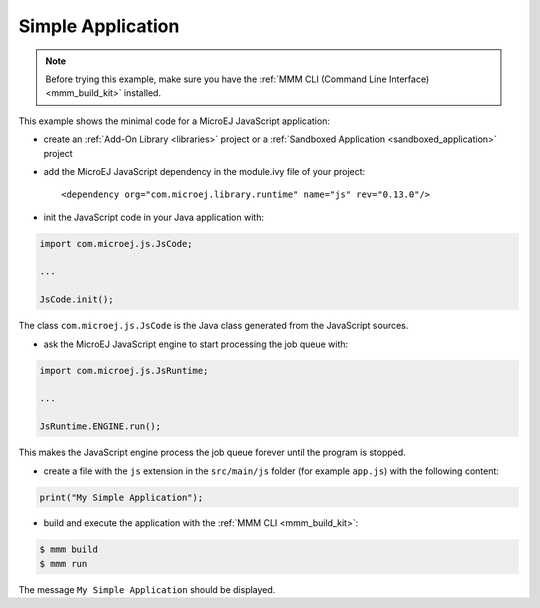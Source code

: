 .. _js.examples.simple_app:

Simple Application
==================

.. note::

    Before trying this example, make sure you have the :ref:`MMM CLI (Command Line Interface) <mmm_build_kit>` installed.


This example shows the minimal code for a MicroEJ JavaScript application:

- create an :ref:`Add-On Library <libraries>` project or a :ref:`Sandboxed Application <sandboxed_application>` project
- add the MicroEJ JavaScript dependency in the module.ivy file of your project::

    <dependency org="com.microej.library.runtime" name="js" rev="0.13.0"/>

- init the JavaScript code in your Java application with:

.. code-block:: java

    import com.microej.js.JsCode;
    
    ...

    JsCode.init();

The class ``com.microej.js.JsCode`` is the Java class generated from the JavaScript sources.

- ask the MicroEJ JavaScript engine to start processing the job queue with:

.. code-block:: java

    import com.microej.js.JsRuntime;
    
    ...

    JsRuntime.ENGINE.run();

This makes the JavaScript engine process the job queue forever until the program is stopped.

- create a file with the ``js`` extension in the ``src/main/js`` folder (for example ``app.js``) with the following content:

.. code-block:: javascript

    print("My Simple Application");

- build and execute the application with the :ref:`MMM CLI <mmm_build_kit>`:

.. code-block:: console

    $ mmm build
    $ mmm run

The message ``My Simple Application`` should be displayed.

..
   | Copyright 2021-2023, MicroEJ Corp. Content in this space is free 
   for read and redistribute. Except if otherwise stated, modification 
   is subject to MicroEJ Corp prior approval.
   | MicroEJ is a trademark of MicroEJ Corp. All other trademarks and 
   copyrights are the property of their respective owners.
